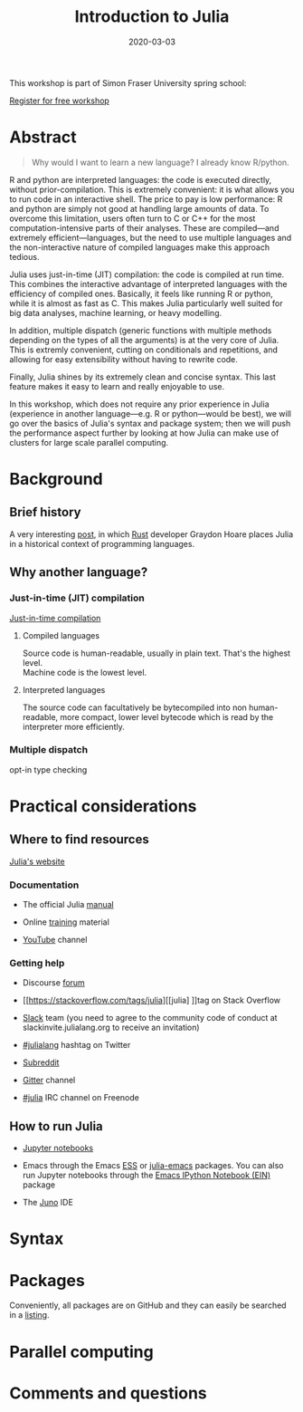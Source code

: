 #+title: Introduction to Julia
#+slug: julia
#+date: 2020-03-03
#+place: 3h workshop at Simon Fraser University

#+OPTIONS: toc:1

#+BEGIN_center
#+ATTR_HTML: :width 200
[[/img/workinprogress.svg]]
#+END_center

This workshop is part of Simon Fraser University spring school:
[[/img/sfu2020poster.png]]

#+BEGIN_sticker
[[https://www.eventbrite.ca/e/research-computing-workshops-simon-fraser-university-registration-88799572913][Register for free workshop]]
#+END_sticker

* Abstract

#+BEGIN_definition
#+BEGIN_quote
Why would I want to learn a new language? I already know R/python.
#+END_quote

R and python are interpreted languages: the code is executed directly, without prior-compilation. This is extremely convenient: it is what allows you to run code in an interactive shell. The price to pay is low performance: R and python are simply not good at handling large amounts of data. To overcome this limitation, users often turn to C or C++ for the most computation-intensive parts of their analyses. These are compiled—and extremely efficient—languages, but the need to use multiple languages and the non-interactive nature of compiled languages make this approach tedious.

Julia uses just-in-time (JIT) compilation: the code is compiled at run time. This combines the interactive advantage of interpreted languages with the efficiency of compiled ones. Basically, it feels like running R or python, while it is almost as fast as C. This makes Julia particularly well suited for big data analyses, machine learning, or heavy modelling.

In addition, multiple dispatch (generic functions with multiple methods depending on the types of all the arguments) is at the very core of Julia. This is extremly convenient, cutting on conditionals and repetitions, and allowing for easy extensibility without having to rewrite code.

Finally, Julia shines by its extremely clean and concise syntax. This last feature makes it easy to learn and really enjoyable to use.

In this workshop, which does not require any prior experience in Julia (experience in another language—e.g. R or python—would be best), we will go over the basics of Julia's syntax and package system; then we will push the performance aspect further by looking at how Julia can make use of clusters for large scale parallel computing.
#+END_definition

* Background

** Brief history

A very interesting [[https://graydon2.dreamwidth.org/189377.html][post]], in which [[https://www.rust-lang.org/][Rust]] developer Graydon Hoare places Julia in a historical context of programming languages.

** Why another language?

*** Just-in-time (JIT) compilation

[[https://en.wikipedia.org/wiki/Just-in-time_compilation][Just-in-time compilation]] 

**** Compiled languages

[[/img/compiled_language.png]]

Source code is human-readable, usually in plain text. That's the highest level.\\
Machine code is the lowest level.

**** Interpreted languages

[[/img/interpreted_language.png]]

The source code can facultatively be bytecompiled into non human-readable, more compact, lower level bytecode which is read by the interpreter more efficiently.

*** Multiple dispatch

opt-in type checking

* Practical considerations

** Where to find resources

[[https://julialang.org/][Julia's website]]

*** Documentation

- The official Julia [[https://docs.julialang.org/en/v1/][manual]]

- Online [[https://julialang.org/learning/][training]] material

- [[https://www.youtube.com/user/JuliaLanguage][YouTube]] channel

*** Getting help

- Discourse [[https://discourse.julialang.org/][forum]]

- [[https://stackoverflow.com/tags/julia][[julia] ]]tag on Stack Overflow

- [[https://app.slack.com/client/T68168MUP/C67910KEH][Slack]] team (you need to agree to the community code of conduct at slackinvite.julialang.org to receive an invitation)

- [[https://twitter.com/search?q=%23julialang][#julialang]] hashtag on Twitter

- [[https://www.reddit.com/r/Julia/][Subreddit]]

- [[https://gitter.im/JuliaLang/julia][Gitter]] channel

- [[https://webchat.freenode.net/#julia][#julia]] IRC channel on Freenode

** How to run Julia

- [[https://jupyter.org/][Jupyter notebooks]]

- Emacs through the Emacs [[https://ess.r-project.org/][ESS]] or [[https://github.com/JuliaEditorSupport/julia-emacs][julia-emacs]] packages. You can also run Jupyter notebooks through the [[http://millejoh.github.io/emacs-ipython-notebook/][Emacs IPython Notebook (EIN)]] package

- The [[https://junolab.org/][Juno]] IDE

* Syntax

* Packages

Conveniently, all packages are on GitHub and they can easily be searched in a [[https://pkg.julialang.org/docs/][listing]].

* Parallel computing



* Comments and questions

#+BEGIN_export html
<script src="https://utteranc.es/client.js"
        repo="WestGrid/cli_git_etal"
        issue-term="pathname"
        theme="github-light"
        crossorigin="anonymous"
        async>
</script>
#+END_export

